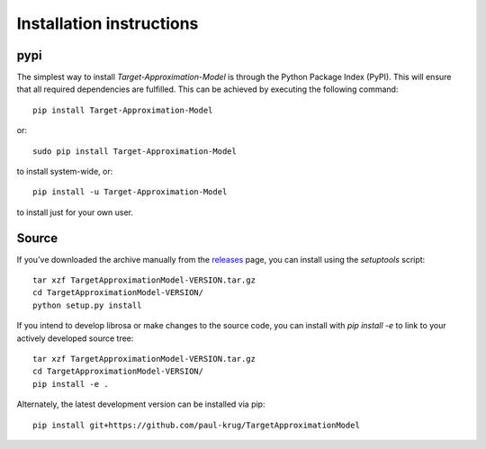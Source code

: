 Installation instructions
^^^^^^^^^^^^^^^^^^^^^^^^^

pypi
~~~~
The simplest way to install *Target-Approximation-Model* is through the Python Package Index (PyPI).
This will ensure that all required dependencies are fulfilled.
This can be achieved by executing the following command::

    pip install Target-Approximation-Model

or::

    sudo pip install Target-Approximation-Model

to install system-wide, or::

    pip install -u Target-Approximation-Model

to install just for your own user.



Source
~~~~~~

If you've downloaded the archive manually from the `releases
<https://github.com/paul-krug/TargetApproximationModel/releases/>`_ page, you can install using the
`setuptools` script::

    tar xzf TargetApproximationModel-VERSION.tar.gz
    cd TargetApproximationModel-VERSION/
    python setup.py install

If you intend to develop librosa or make changes to the source code, you can
install with `pip install -e` to link to your actively developed source tree::

    tar xzf TargetApproximationModel-VERSION.tar.gz
    cd TargetApproximationModel-VERSION/
    pip install -e .

Alternately, the latest development version can be installed via pip::

    pip install git+https://github.com/paul-krug/TargetApproximationModel
